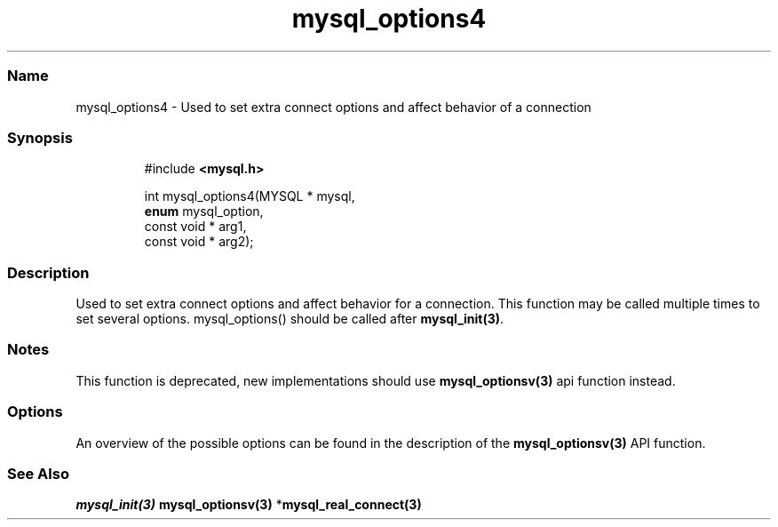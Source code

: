 .\" Automatically generated by Pandoc 3.5
.\"
.TH "mysql_options4" "3" "" "Version 3.3" "MariaDB Connector/C"
.SS Name
mysql_options4 \- Used to set extra connect options and affect behavior
of a connection
.SS Synopsis
.IP
.EX
#include \f[B]<mysql.h>\f[R]

int mysql_options4(MYSQL * mysql,
                  \f[B]enum\f[R] mysql_option,
                  const void * arg1,
                  const void * arg2);
.EE
.SS Description
Used to set extra connect options and affect behavior for a connection.
This function may be called multiple times to set several options.
\f[CR]mysql_options()\f[R] should be called after
\f[B]mysql_init(3)\f[R].
.SS Notes
This function is deprecated, new implementations should use
\f[B]mysql_optionsv(3)\f[R] api function instead.
.SS Options
An overview of the possible options can be found in the description of
the \f[B]mysql_optionsv(3)\f[R] API function.
.SS See Also
\f[I]\f[BI]mysql_init(3)\f[I] \f[R]\f[B]mysql_optionsv(3)\f[R]
*\f[B]mysql_real_connect(3)\f[R]
